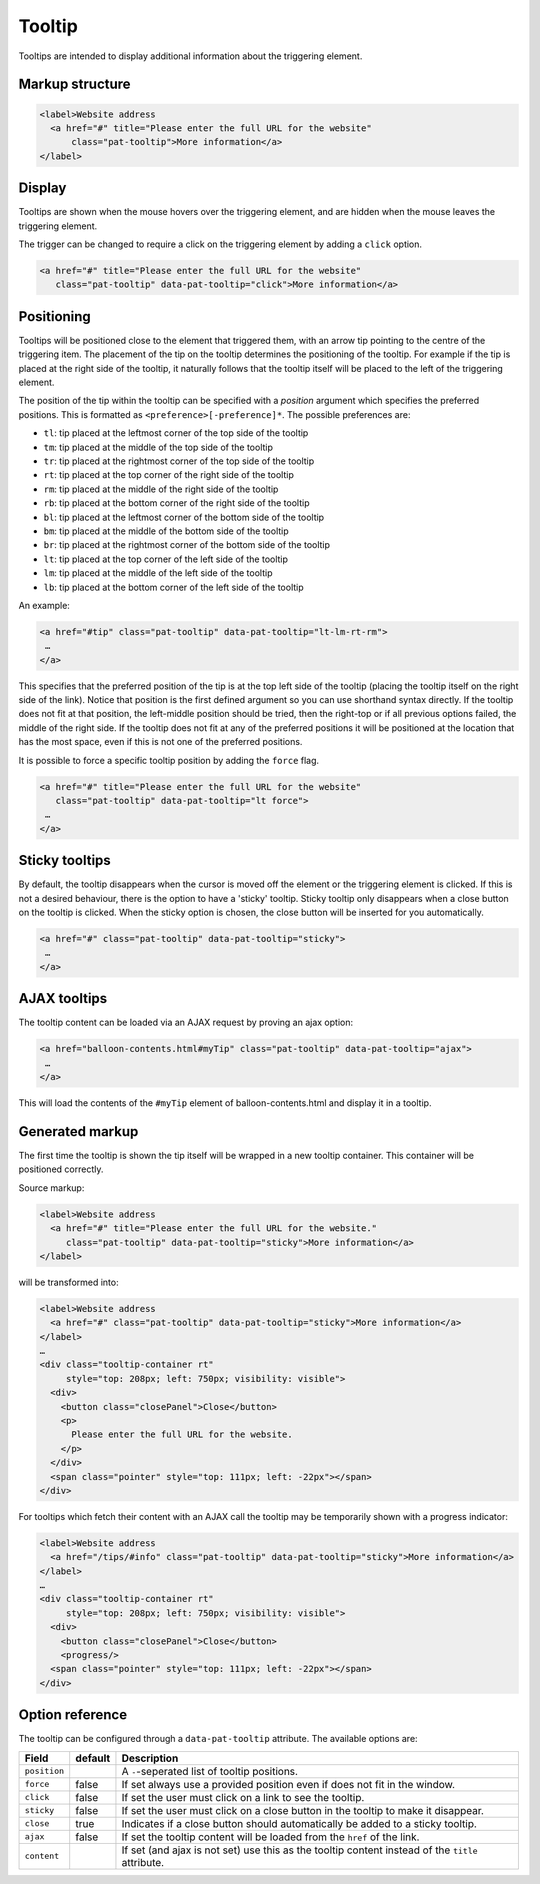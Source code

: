 Tooltip
=======

Tooltips are intended to display additional information about the triggering
element.

Markup structure
----------------

.. code-block:: html

   <label>Website address
     <a href="#" title="Please enter the full URL for the website"
         class="pat-tooltip">More information</a>
   </label>


Display
-------
Tooltips are shown when the mouse hovers over the triggering element, and
are hidden when the mouse leaves the triggering element.

The trigger can be changed to require a click on the triggering element by
adding a ``click`` option.

.. code-block:: html

   <a href="#" title="Please enter the full URL for the website"
      class="pat-tooltip" data-pat-tooltip="click">More information</a>


Positioning
-----------
Tooltips will be positioned close to the element that triggered them, with
an arrow tip pointing to the centre of the triggering item. The placement
of the tip on the tooltip determines the positioning of the tooltip. For
example if the tip is placed at the right side of the tooltip, it naturally
follows that the tooltip itself will be placed to the left of the triggering
element.

The position of the tip within the tooltip can be specified with a
*position* argument which specifies the preferred positions. This
is formatted as ``<preference>[-preference]*``. The possible preferences are:

* ``tl``: tip placed at the leftmost corner of the top side of the tooltip
* ``tm``: tip placed at the middle of the top side of the tooltip
* ``tr``: tip placed at the rightmost corner of the top side of the tooltip
* ``rt``: tip placed at the top corner of the right side of the tooltip
* ``rm``: tip placed at the middle of the right side of the tooltip
* ``rb``: tip placed at the bottom corner of the right side of the tooltip
* ``bl``: tip placed at the leftmost corner of the bottom side of the tooltip
* ``bm``: tip placed at the middle of the bottom side of the tooltip
* ``br``: tip placed at the rightmost corner of the bottom side of the tooltip
* ``lt``: tip placed at the top corner of the left side of the tooltip
* ``lm``: tip placed at the middle of the left side of the tooltip
* ``lb``: tip placed at the bottom corner of the left side of the tooltip

An example:

.. code-block:: html

   <a href="#tip" class="pat-tooltip" data-pat-tooltip="lt-lm-rt-rm">
    …
   </a>

This specifies that the preferred position of the tip is at the top left
side of the tooltip (placing the tooltip itself on the right side of the
link). Notice that position is the first defined argument so you can use
shorthand syntax directly.  If the tooltip does not fit at that position, the
left-middle position should be tried, then the right-top or if all previous
options failed, the middle of the right side. If the tooltip does not fit at
any of the preferred positions it will be positioned at the location
that has the most space, even if this is not one of the preferred positions.

It is possible to force a specific tooltip position by adding the
``force`` flag.

.. code-block::  html

   <a href="#" title="Please enter the full URL for the website"
      class="pat-tooltip" data-pat-tooltip="lt force">
    …
   </a>

Sticky tooltips
---------------

By default, the tooltip disappears when the cursor is moved off the element or
the triggering element is clicked. If this is not a desired behaviour, there
is the option to have a 'sticky' tooltip.  Sticky tooltip only disappears
when a close button on the tooltip is clicked. When the sticky option is
chosen, the close button will be inserted for you automatically.

.. code-block:: html

   <a href="#" class="pat-tooltip" data-pat-tooltip="sticky">
    …
   </a>


AJAX tooltips
-------------

The tooltip content can be loaded via an AJAX request by proving an ajax option:

.. code-block:: html

   <a href="balloon-contents.html#myTip" class="pat-tooltip" data-pat-tooltip="ajax">
    …
   </a>

This will load the contents of the ``#myTip`` element of balloon-contents.html and
display it in a tooltip.


Generated markup
----------------

The first time the tooltip is shown the tip itself will be wrapped in a
new tooltip container. This container will be positioned correctly.

Source markup:

.. code-block:: html

   <label>Website address
     <a href="#" title="Please enter the full URL for the website."
        class="pat-tooltip" data-pat-tooltip="sticky">More information</a>
   </label>

will be transformed into:

.. code-block:: html

   <label>Website address
     <a href="#" class="pat-tooltip" data-pat-tooltip="sticky">More information</a>
   </label>
   …
   <div class="tooltip-container rt"
        style="top: 208px; left: 750px; visibility: visible">
     <div>
       <button class="closePanel">Close</button>
       <p>
         Please enter the full URL for the website.
       </p>
     </div>
     <span class="pointer" style="top: 111px; left: -22px"></span>
   </div>

For tooltips which fetch their content with an AJAX call the tooltip may be
temporarily shown with a progress indicator:

.. code-block:: html

   <label>Website address
     <a href="/tips/#info" class="pat-tooltip" data-pat-tooltip="sticky">More information</a>
   </label>
   …
   <div class="tooltip-container rt"
        style="top: 208px; left: 750px; visibility: visible">
     <div>
       <button class="closePanel">Close</button>
       <progress/>
     <span class="pointer" style="top: 111px; left: -22px"></span>
   </div>


Option reference
----------------

The tooltip can be configured through a ``data-pat-tooltip`` attribute.
The available options are:

+------------------+------------+-----------------------------------------------+
| Field            | default    | Description                                   |
+==================+============+===============================================+
| ``position``     |            | A ``-``-seperated list of tooltip positions.  |
+------------------+------------+-----------------------------------------------+
| ``force``        | false      | If set always use a provided position even if |
|                  |            | does not fit in the window.                   |
+------------------+------------+-----------------------------------------------+
| ``click``        | false      | If set the user must click on a link to see   |
|                  |            | the tooltip.                                  |
+------------------+------------+-----------------------------------------------+
| ``sticky``       | false      | If set the user must click on a close button  |
|                  |            | in the tooltip to make it disappear.          |
+------------------+------------+-----------------------------------------------+
| ``close``        | true       | Indicates if a close button should            |
|                  |            | automatically be added to a sticky tooltip.   |
+------------------+------------+-----------------------------------------------+
| ``ajax``         | false      | If set the tooltip content will be loaded     |
|                  |            | from the ``href`` of the link.                |
+------------------+------------+-----------------------------------------------+
| ``content``      |            | If set (and ajax is not set) use this as the  |
|                  |            | tooltip content instead of the ``title``      |
|                  |            | attribute.                                    |
+------------------+------------+-----------------------------------------------+
